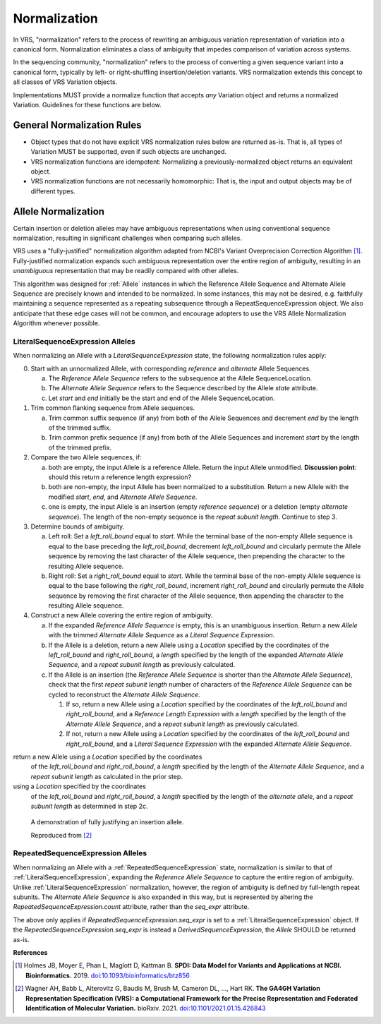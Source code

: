 .. _normalization:

Normalization
!!!!!!!!!!!!!

In VRS, "normalization" refers to the process of rewriting an
ambiguous variation representation of variation into a canonical form.
Normalization eliminates a class of ambiguity that impedes comparison
of variation across systems.

In the sequencing community, "normalization" refers to the process of
converting a given sequence variant into a canonical form, typically
by left- or right-shuffling insertion/deletion variants.  VRS
normalization extends this concept to all classes of VRS Variation
objects.

Implementations MUST provide a normalize function that accepts *any*
Variation object and returns a normalized Variation.  Guidelines for
these functions are below.


General Normalization Rules
@@@@@@@@@@@@@@@@@@@@@@@@@@@

* Object types that do not have explicit VRS normalization rules below
  are returned as-is.  That is, all types of Variation MUST be
  supported, even if such objects are unchanged.
* VRS normalization functions are idempotent: Normalizing a
  previously-normalized object returns an equivalent object.
* VRS normalization functions are not necessarily homomorphic: That
  is, the input and output objects may be of different types.



Allele Normalization
@@@@@@@@@@@@@@@@@@@@

Certain insertion or deletion alleles may have ambiguous
representations when using conventional sequence normalization,
resulting in significant challenges when comparing such alleles.

VRS uses a "fully-justified" normalization algorithm adapted from
NCBI's Variant Overprecision Correction Algorithm [1]_.
Fully-justified normalization expands such ambiguous representation
over the entire region of ambiguity, resulting in an *unambiguous*
representation that may be readily compared with other alleles.

This algorithm was designed for :ref:`Allele` instances in which the
Reference Allele Sequence and Alternate Allele Sequence are
precisely known and intended to be normalized. In some instances,
this may not be desired, e.g. faithfully maintaining a sequence
represented as a repeating subsequence through a RepeatSequenceExpression
object. We also anticipate that these edge cases will not be common,
and encourage adopters to use the VRS Allele Normalization Algorithm
whenever possible.

LiteralSequenceExpression Alleles
#################################

When normalizing an Allele with a `LiteralSequenceExpression` state,
the following normalization rules apply:

0. Start with an unnormalized Allele, with corresponding `reference`
   and `alternate` Allele Sequences.

   a. The `Reference Allele Sequence` refers to the subsequence at the
      Allele SequenceLocation.

   #. The `Alternate Allele Sequence` refers to the Sequence described
      by the Allele `state` attribute.

   #. Let `start` and `end` initially be the start and end of the Allele
      SequenceLocation.

#. Trim common flanking sequence from Allele sequences.

   a. Trim common suffix sequence (if any) from both of the Allele
      Sequences and decrement `end` by the length of the trimmed suffix.

   #. Trim common prefix sequence (if any) from both of the Allele
      Sequences and increment `start` by the length of the trimmed prefix.

#. Compare the two Allele sequences, if:

   a. both are empty, the input Allele is a reference Allele. Return the
      input Allele unmodified. **Discussion point**: should this return a
      reference length expression?

   #. both are non-empty, the input Allele has been normalized to a
      substitution. Return a new Allele with the modified `start`, `end`,
      and `Alternate Allele Sequence`.

   #. one is empty, the input Allele is an insertion (empty `reference
      sequence`) or a deletion (empty `alternate sequence`). The length of the
      non-empty sequence is the `repeat subunit length`. Continue to step 3.

#. Determine bounds of ambiguity.

   a. Left roll: Set a `left_roll_bound` equal to `start`. While the terminal
      base of the non-empty Allele sequence is equal to the base preceding
      the `left_roll_bound`, decrement `left_roll_bound` and circularly
      permute the Allele sequence by removing the last character of the
      Allele sequence, then prepending the character to the resulting Allele
      sequence.

   #. Right roll: Set a `right_roll_bound` equal to `start`. While the terminal
      base of the non-empty Allele sequence is equal to the base following
      the `right_roll_bound`, increment `right_roll_bound` and circularly permute
      the Allele sequence by removing the first character of the Allele
      sequence, then appending the character to the resulting Allele sequence.

#. Construct a new Allele covering the entire region of ambiguity.

   a. If the expanded `Reference Allele Sequence` is empty, this is an unambiguous insertion.
      Return a new `Allele` with the trimmed `Alternate Allele Sequence` as a `Literal
      Sequence Expression`.

   #. If the Allele is a deletion, return a new Allele using a `Location` specified by the coordinates
      of the `left_roll_bound` and `right_roll_bound`, a `length` specified by the length of the
      expanded `Alternate Allele Sequence`, and a `repeat subunit length` as previously calculated.

   #. If the Allele is an insertion (the `Reference Allele Sequence` is shorter than the
      `Alternate Allele Sequence`), check that the first `repeat subunit length` number of characters
      of the `Reference Allele Sequence` can be cycled to reconstruct the `Alternate Allele Sequence`.

      1. If so, return a new Allele using a `Location` specified by the coordinates of the `left_roll_bound`
         and `right_roll_bound`, and a `Reference Length Expression` with a `length` specified by the length
         of the `Alternate Allele Sequence`, and a `repeat subunit length` as previously calculated.

      #. If not, return a new Allele using a `Location` specified by the coordinates of the `left_roll_bound`
         and `right_roll_bound`, and a `Literal Sequence Expression` with the expanded `Alternate Allele Sequence`.


return a new Allele using a `Location` specified by the coordinates
      of the `left_roll_bound` and `right_roll_bound`, a `length` specified by the length of the
      `Alternate Allele Sequence`, and a `repeat subunit length` as calculated in the prior step.

using a `Location` specified by the coordinates
      of the `left_roll_bound` and `right_roll_bound`, a `length`
      specified by the length of the `alternate allele`, and a
      `repeat subunit length` as determined in step 2c.

.. _normalization-diagram:

.. figure:: ../images/normalize.png

    A demonstration of fully justifying an insertion allele.

    Reproduced from [2]_

RepeatedSequenceExpression Alleles
##################################

When normalizing an Allele with a :ref:`RepeatedSequenceExpression` state,
normalization is similar to that of :ref:`LiteralSequenceExpression`, expanding
the `Reference Allele Sequence` to capture the entire region of ambiguity.
Unlike :ref:`LiteralSequenceExpression` normalization, however, the region of
ambiguity is defined by full-length repeat subunits. The `Alternate Allele Sequence`
is also expanded in this way, but is represented by altering the
`RepeatedSequenceExpression.count` attribute, rather than the `seq_expr` attribute.

The above only applies if `RepeatedSequenceExpression.seq_expr` is set to a
:ref:`LiteralSequenceExpression` object. If the `RepeatedSequenceExpression.seq_expr`
is instead a `DerivedSequenceExpression`, the `Allele` SHOULD be returned as-is.

.. todo: Illustrate this process.

**References**

.. [1] Holmes JB, Moyer E, Phan L, Maglott D, Kattman B.
	   **SPDI: Data Model for Variants and Applications at NCBI.
	   Bioinformatics.** 2019. `doi:10.1093/bioinformatics/btz856`_
	   
.. [2] Wagner AH, Babb L, Alterovitz G, Baudis M, Brush M, Cameron DL,
	   ..., Hart RK. **The GA4GH Variation Representation Specification (VRS):
	   a Computational Framework for the Precise Representation and
	   Federated Identification of Molecular Variation.**
	   bioRxiv. 2021. `doi:10.1101/2021.01.15.426843`_

.. _doi:10.1101/2021.01.15.426843: https://doi.org/10.1101/2021.01.15.426843
.. _doi:10.1093/bioinformatics/btz856: https://doi.org/10.1093/bioinformatics/btz856
